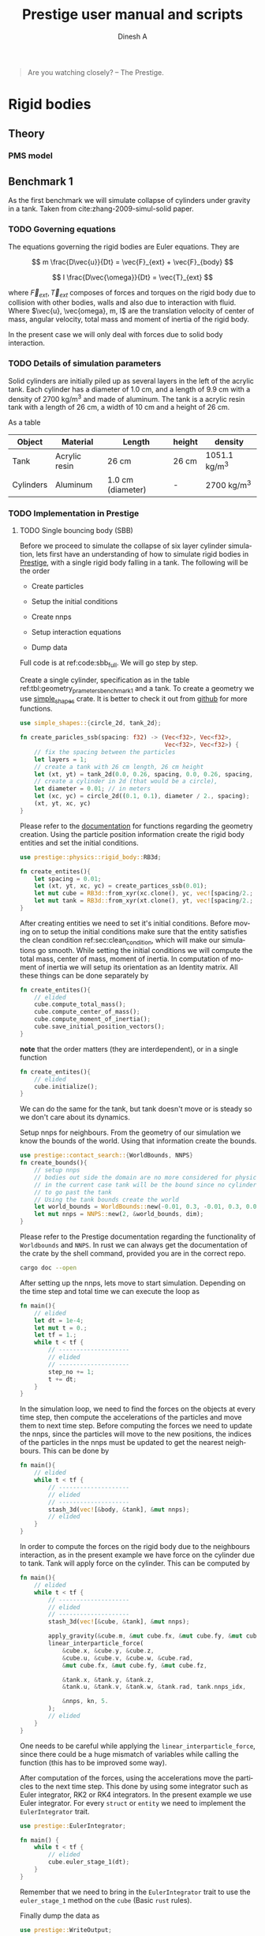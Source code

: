 #+startup: hideblocks
#+startup: overview
#+TITLE: Prestige user manual and scripts
#+AUTHOR: Dinesh A
#+LANGUAGE: en
#+TEXINFO_DIR_CATEGORY: Emacs
#+TEXINFO_DIR_DESC: Usage of prestige package

#+BEGIN_QUOTE
Are you watching closely? -- The Prestige.
#+END_QUOTE
* Table of Contents                                            :noexport:TOC:
- [[#rigid-bodies][Rigid bodies]]
  - [[#theory][Theory]]
  - [[#benchmark-1][Benchmark 1]]
- [[#prestige-manual][Prestige manual]]
  - [[#entity-creation][Entity creation]]
- [[#bibliography][Bibliography]]

* Rigid bodies

** Theory

*** PMS model

** Benchmark 1
   As the first benchmark we will simulate collapse of cylinders under
   gravity in a tank. Taken from cite:zhang-2009-simul-solid paper.


*** TODO Governing equations
    The equations governing the rigid bodies are Euler equations. They are

    $$ m \frac{D\vec{u}}{Dt} = \vec{F}_{ext} + \vec{F}_{body} $$

    $$ I \frac{D\vec{\omega}}{Dt} = \vec{T}_{ext} $$

    where $\vec{F}_{ext}, \vec{T}_{ext}$ composes of forces and torques on the
    rigid body due to collision with other bodies, walls and also due to
    interaction with fluid. Where $\vec{u}, \vec{omega}, m, I$ are the
    translation velocity of center of mass, angular velocity, total mass and
    moment of inertia of the rigid body.

    In the present case we will only deal with forces due to solid body interaction.


*** TODO Details of simulation parameters
    Solid cylinders are initially piled up as several layers in the left of the
    acrylic tank. Each cylinder has a diameter of 1.0 cm, and a length of 9.9
    cm with a density of 2700 kg/m^3 and made of aluminum. The tank is a acrylic
    resin tank with a length of 26 cm, a width of 10 cm and a height of 26 cm.

    As a table

    #+NAME: tbl:geometry_prameters_benchmark_1
    | Object    | Material      | Length            | height | density       |
    |-----------+---------------+-------------------+--------+---------------|
    | Tank      | Acrylic resin | 26 cm             | 26 cm  | 1051.1 kg/m^3 |
    |-----------+---------------+-------------------+--------+---------------|
    | Cylinders | Aluminum      | 1.0 cm (diameter) | -      | 2700 kg/m^3   |

*** TODO Implementation in Prestige

**** TODO Single bouncing body (SBB)
     Before we proceed to simulate the collapse of six layer cylinder simulation,
     lets first have an understanding of how to simulate rigid bodies in
     [[https://github.com/dineshadepu/prestige][Prestige]], with a single rigid body falling in a tank. The following will be
     the order

     - Create particles

     - Setup the initial conditions

     - Create nnps

     - Setup interaction equations

     - Dump data

     Full code is at ref:code:sbb_full. We will go step by step.

     Create a single cylinder, specification as in the table
     ref:tbl:geometry_prameters_benchmark_1 and a tank. To create a geometry we
     use [[https://crates.io/crates/simple_shapes][simple_shapes]] crate. It is better to check it out from [[https://github.com/dineshadepu/simple_shapes][github]] for
     more functions.

     #+NAME: code:create_particles_SBB
     #+BEGIN_SRC rust
use simple_shapes::{circle_2d, tank_2d};

fn create_paricles_ssb(spacing: f32) -> (Vec<f32>, Vec<f32>,
                                         Vec<f32>, Vec<f32>) {
    // fix the spacing between the particles
    let layers = 1;
    // create a tank with 26 cm length, 26 cm height
    let (xt, yt) = tank_2d(0.0, 0.26, spacing, 0.0, 0.26, spacing, 1, false);
    // create a cylinder in 2d (that would be a circle),
    let diameter = 0.01; // in meters
    let (xc, yc) = circle_2d((0.1, 0.1), diameter / 2., spacing);
    (xt, yt, xc, yc)
}
     #+END_SRC

     Please refer to the [[https://docs.rs/simple_shapes/][documentation]] for functions regarding the geometry
     creation. Using the particle position information create the rigid body
     entities and set the initial conditions.

     #+BEGIN_SRC rust
use prestige::physics::rigid_body::RB3d;

fn create_entites(){
    let spacing = 0.01;
    let (xt, yt, xc, yc) = create_partices_ssb(0.01);
    let mut cube = RB3d::from_xyr(xc.clone(), yc, vec![spacing/2.; xc.len()]);
    let mut tank = RB3d::from_xyr(xt.clone(), yt, vec![spacing/2.; xt.len()]);
}
     #+END_SRC

     After creating entities we need to set it's initial conditions. Before
     moving on to setup the initial conditions make sure that the entity
     satisfies the clean condition ref:sec:clean_condition, which will make our simulations go
     smooth. While setting the initial conditions we will compute the total
     mass, center of mass, moment of inertia. In computation of moment of
     inertia we will setup its orientation as an Identity matrix. All these
     things can be done separately by

     #+BEGIN_SRC rust
fn create_entites(){
    // elided
    cube.compute_total_mass();
    cube.compute_center_of_mass();
    cube.compute_moment_of_inertia();
    cube.save_initial_position_vectors();
}
     #+END_SRC

     *note* that the order matters (they are interdependent), or in a single function

     #+BEGIN_SRC rust
fn create_entites(){
    // elided
    cube.initialize();
}
     #+END_SRC
     We can do the same for the tank, but tank doesn't move or is steady so we
     don't care about its dynamics.

     Setup nnps for neighbours. From the geometry of our simulation we know the
     bounds of the world. Using that information create the bounds.

     #+BEGIN_SRC rust
use prestige::contact_search::{WorldBounds, NNPS}
fn create_bounds(){
    // setup nnps
    // bodies out side the domain are no more considered for physics.
    // in the current case tank will be the bound since no cylinder is allowed
    // to go past the tank
    // Using the tank bounds create the world
    let world_bounds = WorldBounds::new(-0.01, 0.3, -0.01, 0.3, 0.0, 0.0, 0.001);
    let mut nnps = NNPS::new(2, &world_bounds, dim);
}
     #+END_SRC
     Please refer to the Prestige documentation regarding the functionality of
     =Worldbounds= and =NNPS=. In rust we can always get the documentation of
     the crate by the shell command, provided you are in the correct repo.

     #+BEGIN_SRC sh
cargo doc --open
     #+END_SRC

     After setting up the nnps, lets move to start simulation. Depending on the
     time step and total time we can execute the loop as

     #+BEGIN_SRC rust
fn main(){
    // elided
    let dt = 1e-4;
    let mut t = 0.;
    let tf = 1.;
    while t < tf {
        // --------------------
        // elided
        // --------------------
        step_no += 1;
        t += dt;
    }
}
     #+END_SRC
     In the simulation loop, we need to find the forces on the objects at every
     time step, then compute the accelerations of the particles and move them to
     next time step. Before computing the forces we need to update the nnps,
     since the particles will move to the new positions, the indices of the
     particles in the nnps must be updated to get the nearest neighbours. This
     can be done by

     #+BEGIN_SRC rust
fn main(){
    // elided
    while t < tf {
        // --------------------
        // elided
        // --------------------
        stash_3d(vec![&body, &tank], &mut nnps);
        // elided
    }
}
     #+END_SRC


     In order to compute the forces on the rigid body due to the neighbours
     interaction, as in the present example we have force on the cylinder due to
     tank. Tank will apply force on the cylinder. This can be computed by

     #+BEGIN_SRC rust
fn main(){
    // elided
    while t < tf {
        // --------------------
        // elided
        // --------------------
        stash_3d(vec![&cube, &tank], &mut nnps);

        apply_gravity(&cube.m, &mut cube.fx, &mut cube.fy, &mut cube.fz, 0.0, -9.81, 0.0);
        linear_interparticle_force(
            &cube.x, &cube.y, &cube.z,
            &cube.u, &cube.v, &cube.w, &cube.rad,
            &mut cube.fx, &mut cube.fy, &mut cube.fz,

            &tank.x, &tank.y, &tank.z,
            &tank.u, &tank.v, &tank.w, &tank.rad, tank.nnps_idx,

            &nnps, kn, 5.
        );
        // elided
    }
}
     #+END_SRC
     One needs to be careful while applying the =linear_interparticle_force=,
     since there could be a huge mismatch of variables while calling the
     function (this has to be improved some way).

     After computation of the forces, using the accelerations move the particles
     to the next time step. This done by using some integrator such as Euler
     integrator, RK2 or RK4 integrators. In the present example we use Euler
     integrator. For every =struct= or =entity= we need to implement the
     =EulerIntegrator= trait.

     #+BEGIN_SRC rust
use prestige::EulerIntegrator;

fn main() {
    while t < tf {
        // elided
        cube.euler_stage_1(dt);
    }
}
     #+END_SRC
     Remember that we need to bring in the =EulerIntegrator= trait to use the
     =euler_stage_1= method on the =cube= (Basic =rust= rules).

     Finally dump the data as

     #+BEGIN_SRC rust
use prestige::WriteOutput;

fn main() {
    while t < tf {
        // elided
        if step_no % pfreq == 0 {
            cube.write_vtk(format!("{}/cube_{}.vtk", &dir_name, step_no));
        }
        step_no += 1;
    }
}
     #+END_SRC
     Just like the previous case remember to bring the =WriteOutput= trait to
     call the =write_vtk= method on =cube=. And also note that we don't dump the
     data at every time step, it is done only at some time steps, usually it is
     fixed by the =pfreq= variable.

     Let's put every thing in a single file and tangle it and then run.

     #+NAME: code:sbb_full
     #+BEGIN_SRC rust :tangle src/bin/sbb.rs :comments link
extern crate indicatif;
extern crate prestige;
extern crate simple_shapes;

// crates imports
use prestige::{
    contact_search::{stash_3d, WorldBounds, NNPS},
    physics::rigid_body::{
        equations::{apply_gravity, linear_interparticle_force},
        RB3d,
    },
    EulerIntegrator, WriteOutput, setup_progress_bar,
};

// external crate imports
use indicatif::{ProgressBar, ProgressStyle};
use simple_shapes::{circle_2d, tank_2d};

// std imports
use std::fs;

fn create_particles_sbb(spacing: f32) -> (Vec<f32>, Vec<f32>, Vec<f32>, Vec<f32>) {
    // fix the spacing between the particles
    let layers = 1;
    // create a tank with 26 cm length, 26 cm height
    let (xt, yt) = tank_2d(0.0, 0.26, spacing, 0.0, 0.26, spacing, layers);
    // create a cylinder in 2d (that would be a circle),
    let diameter = 0.01; // in meters
    let (xc, yc) = circle_2d((0.1, 0.1), diameter / 2., spacing);
    (xt, yt, xc, yc)
}

fn create_entites(spacing: f32) -> (RB3d, RB3d){
    let (xt, yt, xc, yc) = create_particles_sbb(spacing);
    // create and setup cylinder
    let mut cylinder = RB3d::from_xyr(xc.clone(), yc, vec![spacing / 2.; xc.len()]);
    let cylinder_rho = 2700.;
    let cylinder_m = cylinder_rho * spacing.powf(2.);
    // set the mass
    cylinder.m = vec![cylinder_m; cylinder.x.len()];
    cylinder.nnps_idx = 0;
    cylinder.initialize();

    // create and setup tank
    let mut tank = RB3d::from_xyr(xt.clone(), yt, vec![spacing / 2.; xt.len()]);
    let tank_rho = 1051.;
    let tank_m = tank_rho * spacing.powf(2.);

    // set the mass
    tank.m = vec![tank_m; tank.x.len()];
    tank.nnps_idx = 1;
    tank.initialize();

    (cylinder, tank)
}


fn print_no_part(pars: Vec<&Vec<f32>>) {
    let mut total_pars = 0;
    for x in pars {
        total_pars += x.len();
    }
    println!("Total particles {}", total_pars);
}

fn main() {
    // The diameter of the cylinder is 1 cm, which is 0.01 m. Let's the spacing be
    // 0.05 cm that would be 5 * 1e-5 m.
    let spacing = 5. * 1e-5;
    // dimension
    let dim = 2;

    // particles
    let (mut cylinder, tank) = create_entites(spacing);

    let kn = 1e5;

    print_no_part(vec![&cylinder.x, &tank.x]);

    // setup nnps
    let world_bounds = WorldBounds::new(-0.01, 0.3, -0.01, 0.3, 0.0, 0.0, 2. * spacing);
    let mut nnps = NNPS::new(2, &world_bounds, dim);

    // solver data
    let dt = 1e-4;
    let mut t = 0.;
    let tf = 1.;
    let mut step_no = 0;
    let pfreq = 100;

    let project_root = env!("CARGO_MANIFEST_DIR");
    let dir_name = project_root.to_owned() + "/sbb_1_output";
    let _p = fs::create_dir(&dir_name);

    // create a progress bar
    let total_steps = (tf / dt) as u64;
    let pb = setup_progress_bar(total_steps);
    while t < tf {
        // stash the particles into the world's cells
        stash_3d(vec![&cylinder, &tank], &mut nnps);

        apply_gravity(
            &cylinder.m, &mut cylinder.fx, &mut cylinder.fy, &mut cylinder.fz,
            0.0, -9.81, 0.0,
        );
        linear_interparticle_force(
            &cylinder.x, &cylinder.y, &cylinder.z, &cylinder.u,
            &cylinder.v, &cylinder.w, &cylinder.rad, &mut cylinder.fx,
            &mut cylinder.fy, &mut cylinder.fz,

            &tank.x, &tank.y, &tank.z, &tank.u,
            &tank.v, &tank.w, &tank.rad, tank.nnps_idx,

            &nnps,
            kn,
            5.,
        );

        cylinder.euler_stage_1(dt);

        if step_no % pfreq == 0 {
            tank.write_vtk(format!("{}/tank_{}.vtk", &dir_name, step_no));
            cylinder.write_vtk(format!("{}/cylinder_{}.vtk", &dir_name, step_no));
        }
        step_no += 1;
        t += dt;

        // progress bar increment
        pb.inc(1);
    }
    pb.finish_with_message("Simulation succesfully completed");
}
     #+END_SRC



**** TODO Three bouncing bodies (tbb)
     As a second step in our approach on benchmarking the rigid body
     implementation, we will now simulate a total of three cylinders falling
     in a tank.

     Just like the previous case the steps remain the same, except we need to
     change some things to incorporate more cylinders and in the process we will
     discuss the difficulties of the current approach in simulating many rigid
     bodies and look at an alternative.

     Alright
     - Create particles

     - Setup the initial conditions

     - Create nnps

     - Setup interaction equations

     - Dump data

     Full code is at ref:code:tbb_full. This time I will not be much
     descriptive, will only explain the changes from the previous case.

     Create a three cylinders, specification as in the table
     ref:tbl:geometry_prameters_benchmark_1 and a tank.

     #+NAME: code:create_particles_tbb
     #+BEGIN_SRC rust
use simple_shapes::{circle_2d, tank_2d};

fn create_paricles_mmb(spacing: f32) -> (Vec<f32>, Vec<f32>,
                                         Vec<f32>, Vec<f32>,
                                         Vec<f32>, Vec<f32>,
                                         Vec<f32>, Vec<f32>,) {
    // fix the spacing between the particles
    let layers = 1;
    // create a tank with 26 cm length, 26 cm height
    let (xt, yt) = tank_2d(0.0, 0.1, spacing, 0.0, 0.1, spacing, 1, false);
    // create a cylinder in 2d (that would be a circle),
    let diameter = 0.01; // in meters
    let (xc1, yc1) = circle_2d((0.05, 0.03), diameter / 2., spacing);
    let (xc2, yc2) = circle_2d((0.05, 0.07), diameter / 2., spacing);
    let (xc3, yc3) = circle_2d((0.05, 0.1), diameter / 2., spacing);
    (xt, yt, xc1, yc1, xc2, yc2, xc3, yc3)
}
     #+END_SRC

     Please refer to the [[https://docs.rs/simple_shapes/][documentation]] for functions regarding the geometry
     creation. Using the particle position information create the rigid body
     entities and set the initial conditions.

     #+BEGIN_SRC rust
use prestige::physics::rigid_body::RB3d;

fn create_entites(){
    let spacing = 0.01;
    let (xt, yt, xc, yc) = create_partices_ssb(0.01);
    let mut cube1 = RB3d::from_xyr(xc1.clone(), yc1, vec![spacing/2.; xc1.len()]);
    let mut cube2 = RB3d::from_xyr(xc2.clone(), yc2, vec![spacing/2.; xc2.len()]);
    let mut cube3 = RB3d::from_xyr(xc3.clone(), yc3, vec![spacing/2.; xc3.len()]);
    let mut tank = RB3d::from_xyr(xt.clone(), yt, vec![spacing/2.; xt.len()]);
}
     #+END_SRC

     After creating entities we need to set it's initial conditions.

     #+BEGIN_SRC rust
fn create_entites(){
    // elided
    cube1.compute_total_mass();
    cube1.compute_center_of_mass();
    cube1.compute_moment_of_inertia();
    cube1.save_initial_position_vectors();
    cube2.compute_total_mass();
    cube2.compute_center_of_mass();
    cube2.compute_moment_of_inertia();
    cube2.save_initial_position_vectors();
    cube3.compute_total_mass();
    cube3.compute_center_of_mass();
    cube3.compute_moment_of_inertia();
    cube3.save_initial_position_vectors();
}
     #+END_SRC

     *note* that the order matters (they are interdependent), or in a single function

     #+BEGIN_SRC rust
fn create_entites(){
    // elided
    cube1.initialize();
    cube2.initialize();
    cube3.initialize();
}
     #+END_SRC
     We can do the same for the tank, but tank doesn't move or is steady so we
     don't care about its dynamics.

     Setup nnps for neighbours. From the geometry of our simulation we know the
     bounds of the world. Using that information create the bounds.

     #+BEGIN_SRC rust
use prestige::contact_search::{WorldBounds, NNPS}
fn create_bounds(){
    // setup nnps
    // bodies out side the domain are no more considered for physics.
    // in the current case tank will be the bound since no cylinder is allowed
    // to go past the tank
    // Using the tank bounds create the world
    let world_bounds = WorldBounds::new(-0.01, 0.3, -0.01, 0.3, 0.0, 0.0, 0.001);
    let mut nnps = NNPS::new(4, &world_bounds, dim);
}
     #+END_SRC
     Here we have a total of four rigid bodies cube1, cube2, cube3 and tank,
     which makes the first parameter of a function =NNPS::new()=.  For more
     information please refer to the Prestige documentation regarding the
     functionality of =Worldbounds= and =NNPS=.

     Start the simulation

     #+BEGIN_SRC rust
fn main(){
    // elided
    let dt = 1e-4;
    let mut t = 0.;
    let tf = 1.;
    while t < tf {
        // --------------------
        // elided
        // --------------------
        step_no += 1;
        t += dt;
    }
}
     #+END_SRC

     Find forces in simulation loop due to its sources.  Here we will see too
     much code addition. Since cube1 be influenced by all the other three other
     objects, the same thing applies to other objects. Table
     ref:tbl:cube_influence shows which body can potentially have interaction
     with whom.

     #+NAME:tbl:cube_influence
     |--------+-------+-------+-------+------|
     | Object | cube1 | cube2 | cube3 | tank |
     |--------+-------+-------+-------+------|
     | cube1  | No    | Yes   | Yes   | Yes  |
     | cube2  | Yes   | No    | Yes   | Yes  |
     | cube3  | Yes   | Yes   | No    | Yes  |
     |--------+-------+-------+-------+------|


     By following these rules we would end up a total of NINE equations.

     #+BEGIN_SRC rust
fn main(){
    // elided
    while t < tf {
        // --------------------
        // elided
        // --------------------
        stash_3d(vec![&cube, &tank], &mut nnps);

        apply_gravity(&cube1.m, &mut cube1.fx, &mut cube1.fy, &mut cube1.fz, 0.0, -9.81, 0.0);
        apply_gravity(&cube2.m, &mut cube2.fx, &mut cube2.fy, &mut cube2.fz, 0.0, -9.81, 0.0);
        apply_gravity(&cube2.m, &mut cube3.fx, &mut cube3.fy, &mut cube3.fz, 0.0, -9.81, 0.0);

        // ------------------------------------------
        // forces on cube 1
        // force on cube1 due to tank
        linear_interparticle_force(
            &cube1.x, &cube1.y, &cube1.z,
            &cube1.u, &cube1.v, &cube1.w, &cube1.rad,
            &mut cube1.fx, &mut cube1.fy, &mut cube1.fz,

            &tank.x, &tank.y, &tank.z,
            &tank.u, &tank.v, &tank.w, &tank.rad, tank.nnps_idx,

            &nnps, kn, 5.
        );

        // force on cube1 due to cube 2
        linear_interparticle_force(
            &cube1.x, &cube1.y, &cube1.z,
            &cube1.u, &cube1.v, &cube1.w, &cube1.rad,
            &mut cube1.fx, &mut cube1.fy, &mut cube1.fz,

            &cube2.x, &cube2.y, &cube2.z,
            &cube2.u, &cube2.v, &cube2.w, &cube2.rad, cube2.nnps_idx,

            &nnps, kn, 5.
        );

        // force on cube1 due to cube 3
        linear_interparticle_force(
            &cube1.x, &cube1.y, &cube1.z,
            &cube1.u, &cube1.v, &cube1.w, &cube1.rad,
            &mut cube1.fx, &mut cube1.fy, &mut cube1.fz,

            &cube3.x, &cube3.y, &cube3.z,
            &cube3.u, &cube3.v, &cube3.w, &cube3.rad, cube3.nnps_idx,

            &nnps, kn, 5.
        );
        // ------------------------------------------

        // ------------------------------------------
        // force on cube2 due to tank
        linear_interparticle_force(
            &cube2.x, &cube2.y, &cube2.z,
            &cube2.u, &cube2.v, &cube2.w, &cube2.rad,
            &mut cube2.fx, &mut cube2.fy, &mut cube2.fz,

            &tank.x, &tank.y, &tank.z,
            &tank.u, &tank.v, &tank.w, &tank.rad, tank.nnps_idx,

            &nnps, kn, 5.
        );
        // force on cube2 due to cube 1
        linear_interparticle_force(
            &cube2.x, &cube2.y, &cube2.z,
            &cube2.u, &cube2.v, &cube2.w, &cube2.rad,
            &mut cube2.fx, &mut cube2.fy, &mut cube2.fz,

            &cube1.x, &cube1.y, &cube1.z,
            &cube1.u, &cube1.v, &cube1.w, &cube1.rad, cube1.nnps_idx,

            &nnps, kn, 5.
        );
        // force on cube2 due to cube 3
        linear_interparticle_force(
            &cube2.x, &cube2.y, &cube2.z,
            &cube2.u, &cube2.v, &cube2.w, &cube2.rad,
            &mut cube2.fx, &mut cube2.fy, &mut cube2.fz,

            &cube3.x, &cube3.y, &cube3.z,
            &cube3.u, &cube3.v, &cube3.w, &cube3.rad, cube3.nnps_idx,

            &nnps, kn, 5.
        );
        // ------------------------------------------

        // ------------------------------------------
        // force on cube3 due to tank
        linear_interparticle_force(
            &cube3.x, &cube3.y, &cube3.z,
            &cube3.u, &cube3.v, &cube3.w, &cube3.rad,
            &mut cube3.fx, &mut cube3.fy, &mut cube3.fz,

            &tank.x, &tank.y, &tank.z,
            &tank.u, &tank.v, &tank.w, &tank.rad, tank.nnps_idx,

            &nnps, kn, 5.
        );
        // force on cube3 due to cube 1
        linear_interparticle_force(
            &cube3.x, &cube3.y, &cube3.z,
            &cube3.u, &cube3.v, &cube3.w, &cube3.rad,
            &mut cube3.fx, &mut cube3.fy, &mut cube3.fz,

            &cube1.x, &cube1.y, &cube1.z,
            &cube1.u, &cube1.v, &cube1.w, &cube1.rad, cube1.nnps_idx,

            &nnps, kn, 5.
        );
        // force on cube3 due to cube 2
        linear_interparticle_force(
            &cube3.x, &cube3.y, &cube3.z,
            &cube3.u, &cube3.v, &cube3.w, &cube3.rad,
            &mut cube3.fx, &mut cube3.fy, &mut cube3.fz,

            &cube2.x, &cube2.y, &cube2.z,
            &cube2.u, &cube2.v, &cube2.w, &cube2.rad, cube2.nnps_idx,

            &nnps, kn, 5.
        );
    }
}
     #+END_SRC

     Let's put every thing in a single file and tangle it and then run.

     #+NAME: code:tbb_full
     #+BEGIN_SRC rust :tangle src/bin/tbb.rs :comments link
extern crate prestige;
extern crate simple_shapes;

// crates imports
use prestige::{
    contact_search::{stash_3d, WorldBounds, NNPS},
    physics::rigid_body::{
        equations::{apply_gravity, linear_interparticle_force},
        RB3d,
    },
    EulerIntegrator, WriteOutput, setup_progress_bar,
};

// external crate imports
use simple_shapes::{circle_2d, tank_2d};

// std imports
use std::fs;

fn create_particles_tbb(spacing: f32) -> (Vec<f32>, Vec<f32>,
                                          Vec<f32>, Vec<f32>,
                                         Vec<f32>, Vec<f32>,
                                         Vec<f32>, Vec<f32>,) {
    // fix the spacing between the particles
    let layers = 3;
    // create a tank with 26 cm length, 26 cm height
    let (xt, yt) = tank_2d(0.0, 0.1, spacing, 0.0, 0.1, spacing, layers);
    // create a cylinder in 2d (that would be a circle),
    let diameter = 0.01; // in meters
    let (xc1, yc1) = circle_2d((0.05, 0.03), diameter / 2., spacing);
    let (xc2, yc2) = circle_2d((0.05, 0.07), diameter / 2., spacing);
    let (xc3, yc3) = circle_2d((0.05, 0.1), diameter / 2., spacing);
    (xt, yt, xc1, yc1, xc2, yc2, xc3, yc3)
}


fn create_entites(spacing: f32) -> (RB3d, RB3d, RB3d, RB3d){
    let (xt, yt, xc1, yc1, xc2, yc2, xc3, yc3) = create_particles_tbb(spacing);
    // create and setup cylinders
    let mut cylinder1 = RB3d::from_xyr(xc1.clone(), yc1, vec![spacing/2.; xc1.len()]);
    let mut cylinder2 = RB3d::from_xyr(xc2.clone(), yc2, vec![spacing/2.; xc2.len()]);
    let mut cylinder3 = RB3d::from_xyr(xc3.clone(), yc3, vec![spacing/2.; xc3.len()]);
    let cylinder_rho = 2700.;
    let cylinder_m = cylinder_rho * spacing.powf(2.);
    // set the mass
    cylinder1.m = vec![cylinder_m; cylinder1.x.len()];
    cylinder1.nnps_idx = 0;
    cylinder1.initialize();
    cylinder2.m = vec![cylinder_m; cylinder2.x.len()];
    cylinder2.nnps_idx = 1;
    cylinder2.initialize();
    cylinder3.m = vec![cylinder_m; cylinder3.x.len()];
    cylinder3.nnps_idx = 2;
    cylinder3.initialize();

    // create and setup tank
    let mut tank = RB3d::from_xyr(xt.clone(), yt, vec![spacing / 2.; xt.len()]);
    let tank_rho = 1051.;
    let tank_m = tank_rho * spacing.powf(2.);

    // set the mass
    tank.m = vec![tank_m; tank.x.len()];
    tank.nnps_idx = 3;
    tank.initialize();

    (cylinder1, cylinder2, cylinder3, tank)
}


fn print_no_part(pars: Vec<&Vec<f32>>) {
    let mut total_pars = 0;
    for x in pars {
        total_pars += x.len();
    }
    println!("Total particles {}", total_pars);
}

fn main() {
    // The diameter of the cylinder is 1 cm, which is 0.01 m. Let's the spacing be
    // 0.05 cm that would be 5 * 1e-5 m.
    let spacing = 5. * 1e-5;
    // dimension
    let dim = 2;

    // particles
    let (mut cylinder1, mut cylinder2, mut cylinder3, tank) = create_entites(spacing);

    let kn = 1e5;

    print_no_part(vec![&cylinder1.x, &cylinder2.x, &cylinder3.x, &tank.x]);

    // setup nnps
    let world_bounds = WorldBounds::new(-0.01, 0.11, -0.01, 0.11, 0.0, 0.0, 2. * spacing);
    let mut nnps = NNPS::new(4, &world_bounds, dim);

    // solver data
    let dt = 1e-4;
    let mut t = 0.;
    let tf = 1.;
    let mut step_no = 0;
    let pfreq = 100;

    let project_root = env!("CARGO_MANIFEST_DIR");
    let dir_name = project_root.to_owned() + "/tbb_1_output";
    let _p = fs::create_dir(&dir_name);

    // create a progress bar
    let total_steps = (tf / dt) as u64;
    let pb = setup_progress_bar(total_steps);
    while t < tf {
        // stash the particles into the world's cells
        stash_3d(vec![&cylinder1, &cylinder2, &cylinder3, &tank], &mut nnps);

        apply_gravity(
            &cylinder1.m, &mut cylinder1.fx, &mut cylinder1.fy, &mut cylinder1.fz,
            0.0, -9.81, 0.0,
        );
        apply_gravity(
            &cylinder2.m, &mut cylinder2.fx, &mut cylinder2.fy, &mut cylinder2.fz,
            0.0, -9.81, 0.0,
        );
        apply_gravity(
            &cylinder3.m, &mut cylinder3.fx, &mut cylinder3.fy, &mut cylinder3.fz,
            0.0, -9.81, 0.0,
        );

        linear_interparticle_force(
            &cylinder1.x, &cylinder1.y, &cylinder1.z,
            &cylinder1.u, &cylinder1.v, &cylinder1.w, &cylinder1.rad,
            &mut cylinder1.fx, &mut cylinder1.fy, &mut cylinder1.fz,

            &tank.x, &tank.y, &tank.z,
            &tank.u, &tank.v, &tank.w, &tank.rad, tank.nnps_idx,

            &nnps, kn, 5.
        );

        // force on cylinder1 due to cylinder 2
        linear_interparticle_force(
            &cylinder1.x, &cylinder1.y, &cylinder1.z,
            &cylinder1.u, &cylinder1.v, &cylinder1.w, &cylinder1.rad,
            &mut cylinder1.fx, &mut cylinder1.fy, &mut cylinder1.fz,

            &cylinder2.x, &cylinder2.y, &cylinder2.z,
            &cylinder2.u, &cylinder2.v, &cylinder2.w, &cylinder2.rad, cylinder2.nnps_idx,

            &nnps, kn, 5.
        );

        // force on cylinder1 due to cylinder 3
        linear_interparticle_force(
            &cylinder1.x, &cylinder1.y, &cylinder1.z,
            &cylinder1.u, &cylinder1.v, &cylinder1.w, &cylinder1.rad,
            &mut cylinder1.fx, &mut cylinder1.fy, &mut cylinder1.fz,

            &cylinder3.x, &cylinder3.y, &cylinder3.z,
            &cylinder3.u, &cylinder3.v, &cylinder3.w, &cylinder3.rad, cylinder3.nnps_idx,

            &nnps, kn, 5.
        );
        // ------------------------------------------

        // ------------------------------------------
        // force on cylinder2 due to tank
        linear_interparticle_force(
            &cylinder2.x, &cylinder2.y, &cylinder2.z,
            &cylinder2.u, &cylinder2.v, &cylinder2.w, &cylinder2.rad,
            &mut cylinder2.fx, &mut cylinder2.fy, &mut cylinder2.fz,

            &tank.x, &tank.y, &tank.z,
            &tank.u, &tank.v, &tank.w, &tank.rad, tank.nnps_idx,

            &nnps, kn, 5.
        );
        // force on cylinder2 due to cylinder 1
        linear_interparticle_force(
            &cylinder2.x, &cylinder2.y, &cylinder2.z,
            &cylinder2.u, &cylinder2.v, &cylinder2.w, &cylinder2.rad,
            &mut cylinder2.fx, &mut cylinder2.fy, &mut cylinder2.fz,

            &cylinder1.x, &cylinder1.y, &cylinder1.z,
            &cylinder1.u, &cylinder1.v, &cylinder1.w, &cylinder1.rad, cylinder1.nnps_idx,

            &nnps, kn, 5.
        );
        // force on cylinder2 due to cylinder 3
        linear_interparticle_force(
            &cylinder2.x, &cylinder2.y, &cylinder2.z,
            &cylinder2.u, &cylinder2.v, &cylinder2.w, &cylinder2.rad,
            &mut cylinder2.fx, &mut cylinder2.fy, &mut cylinder2.fz,

            &cylinder3.x, &cylinder3.y, &cylinder3.z,
            &cylinder3.u, &cylinder3.v, &cylinder3.w, &cylinder3.rad, cylinder3.nnps_idx,

            &nnps, kn, 5.
        );
        // ------------------------------------------

        // ------------------------------------------
        // force on cylinder3 due to tank
        linear_interparticle_force(
            &cylinder3.x, &cylinder3.y, &cylinder3.z,
            &cylinder3.u, &cylinder3.v, &cylinder3.w, &cylinder3.rad,
            &mut cylinder3.fx, &mut cylinder3.fy, &mut cylinder3.fz,

            &tank.x, &tank.y, &tank.z,
            &tank.u, &tank.v, &tank.w, &tank.rad, tank.nnps_idx,

            &nnps, kn, 5.
        );
        // force on cylinder3 due to cylinder 1
        linear_interparticle_force(
            &cylinder3.x, &cylinder3.y, &cylinder3.z,
            &cylinder3.u, &cylinder3.v, &cylinder3.w, &cylinder3.rad,
            &mut cylinder3.fx, &mut cylinder3.fy, &mut cylinder3.fz,

            &cylinder1.x, &cylinder1.y, &cylinder1.z,
            &cylinder1.u, &cylinder1.v, &cylinder1.w, &cylinder1.rad, cylinder1.nnps_idx,

            &nnps, kn, 5.
        );
        // force on cylinder3 due to cylinder 2
        linear_interparticle_force(
            &cylinder3.x, &cylinder3.y, &cylinder3.z,
            &cylinder3.u, &cylinder3.v, &cylinder3.w, &cylinder3.rad,
            &mut cylinder3.fx, &mut cylinder3.fy, &mut cylinder3.fz,

            &cylinder2.x, &cylinder2.y, &cylinder2.z,
            &cylinder2.u, &cylinder2.v, &cylinder2.w, &cylinder2.rad, cylinder2.nnps_idx,

            &nnps, kn, 5.
        );


        cylinder1.euler_stage_1(dt);
        cylinder2.euler_stage_1(dt);
        cylinder3.euler_stage_1(dt);

        if step_no % pfreq == 0 {
            tank.write_vtk(format!("{}/tank_{}.vtk", &dir_name, step_no));
            cylinder1.write_vtk(format!("{}/cylinder1_{}.vtk", &dir_name, step_no));
            cylinder2.write_vtk(format!("{}/cylinder2_{}.vtk", &dir_name, step_no));
            cylinder3.write_vtk(format!("{}/cylinder3_{}.vtk", &dir_name, step_no));
        }
        step_no += 1;
        t += dt;

        // progress bar increment
        pb.inc(1);
    }
    pb.finish_with_message("Simulation succesfully completed");
}
     #+END_SRC




* Prestige manual

** Entity creation

*** Clean condition
    label:sec:clean_condition

    We mainly use two methods while creating the entity. One is =from_xyzr= and
    =from_xyr=, =r= changes depending on the physics. To make sure our
    simulation works fine, we need to make sure that some properties of the
    entity are not zero, such as mass, smoothing length, total mass etc. One
    should make sure that these properties are properly set before proceeding
    for the physics.



* Bibliography
  bibliography:~/Dropbox/Research/references.bib
  bibliographystyle:unsrt
